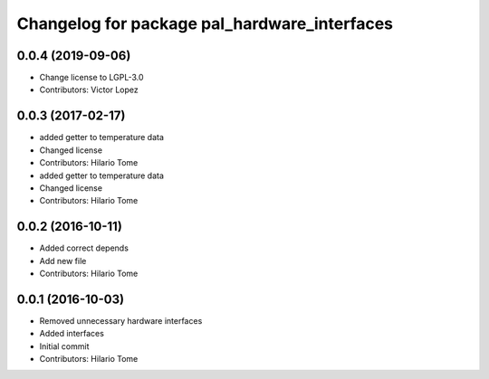 ^^^^^^^^^^^^^^^^^^^^^^^^^^^^^^^^^^^^^^^^^^^^^
Changelog for package pal_hardware_interfaces
^^^^^^^^^^^^^^^^^^^^^^^^^^^^^^^^^^^^^^^^^^^^^

0.0.4 (2019-09-06)
------------------
* Change license to LGPL-3.0
* Contributors: Victor Lopez

0.0.3 (2017-02-17)
------------------
* added getter to temperature data
* Changed license
* Contributors: Hilario Tome

* added getter to temperature data
* Changed license
* Contributors: Hilario Tome

0.0.2 (2016-10-11)
------------------
* Added correct depends
* Add new file
* Contributors: Hilario Tome

0.0.1 (2016-10-03)
------------------
* Removed unnecessary hardware interfaces
* Added interfaces
* Initial commit
* Contributors: Hilario Tome
